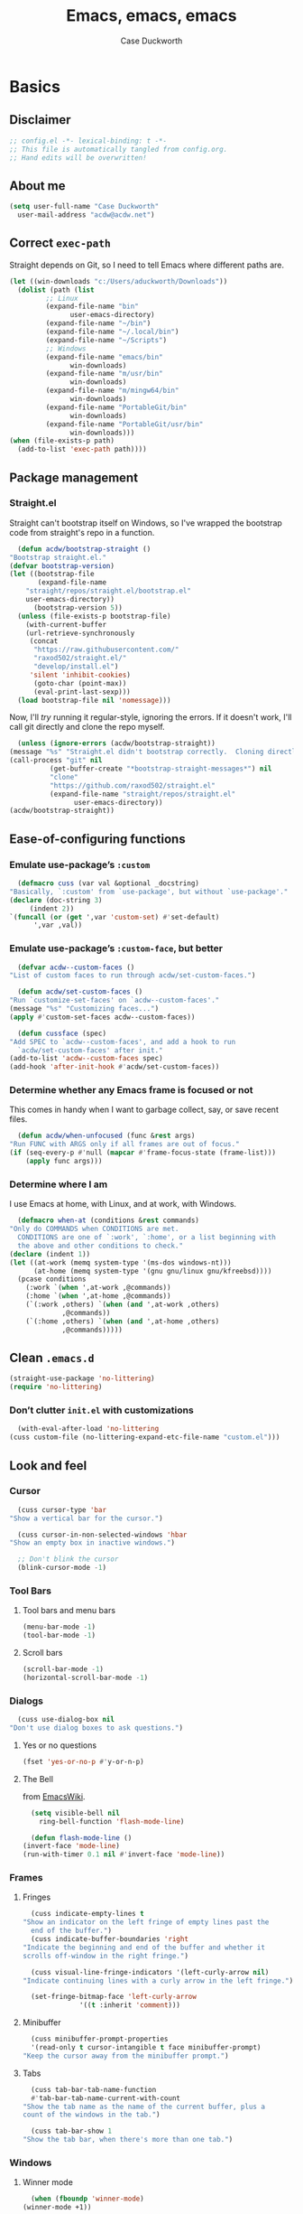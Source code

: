 #+TITLE: Emacs, emacs, emacs
#+AUTHOR: Case Duckworth
#+PROPERTY: header-args :tangle config.el :tangle-mode (identity #o444) :comments both :mkdirp yes
#+STARTUP: overview
#+EXPORT_FILE_NAME: README.md
#+OPTIONS: toc:nil
#+BANKRUPTCY_COUNT: 3.2
#+Time-stamp: <2021-01-13 20:19:13 acdw>

* Basics

** Disclaimer

   #+begin_src emacs-lisp :comments no
     ;; config.el -*- lexical-binding: t -*-
     ;; This file is automatically tangled from config.org.
     ;; Hand edits will be overwritten!
   #+end_src

** About me

   #+begin_src emacs-lisp
     (setq user-full-name "Case Duckworth"
	   user-mail-address "acdw@acdw.net")
   #+end_src

** Correct =exec-path=

   Straight depends on Git, so I need to tell Emacs where different paths are.

   #+begin_src emacs-lisp
     (let ((win-downloads "c:/Users/aduckworth/Downloads"))
       (dolist (path (list
		      ;; Linux
		      (expand-file-name "bin"
					user-emacs-directory)
		      (expand-file-name "~/bin")
		      (expand-file-name "~/.local/bin")
		      (expand-file-name "~/Scripts")
		      ;; Windows
		      (expand-file-name "emacs/bin"
					win-downloads)
		      (expand-file-name "m/usr/bin"
					win-downloads)
		      (expand-file-name "m/mingw64/bin"
					win-downloads)
		      (expand-file-name "PortableGit/bin"
					win-downloads)
		      (expand-file-name "PortableGit/usr/bin"
					win-downloads)))
	 (when (file-exists-p path)
	   (add-to-list 'exec-path path))))
   #+end_src

** Package management

*** Straight.el

    Straight can't bootstrap itself on Windows, so I've wrapped the
    bootstrap code from straight's repo in a function.

    #+begin_src emacs-lisp
      (defun acdw/bootstrap-straight ()
	"Bootstrap straight.el."
	(defvar bootstrap-version)
	(let ((bootstrap-file
	       (expand-file-name
		"straight/repos/straight.el/bootstrap.el"
		user-emacs-directory))
	      (bootstrap-version 5))
	  (unless (file-exists-p bootstrap-file)
	    (with-current-buffer
		(url-retrieve-synchronously
		 (concat
		  "https://raw.githubusercontent.com/"
		  "raxod502/straight.el/"
		  "develop/install.el")
		 'silent 'inhibit-cookies)
	      (goto-char (point-max))
	      (eval-print-last-sexp)))
	  (load bootstrap-file nil 'nomessage)))
    #+end_src

    Now, I'll /try/ running it regular-style, ignoring the errors.  If it
    doesn't work, I'll call git directly and clone the repo myself.

    #+begin_src emacs-lisp
      (unless (ignore-errors (acdw/bootstrap-straight))
	(message "%s" "Straight.el didn't bootstrap correctly.  Cloning directly...")
	(call-process "git" nil
		      (get-buffer-create "*bootstrap-straight-messages*") nil
		      "clone"
		      "https://github.com/raxod502/straight.el"
		      (expand-file-name "straight/repos/straight.el"
					user-emacs-directory))
	(acdw/bootstrap-straight))
    #+end_src

** Ease-of-configuring functions

*** Emulate use-package’s =:custom=

    #+begin_src emacs-lisp
      (defmacro cuss (var val &optional _docstring)
	"Basically, `:custom' from `use-package', but without `use-package'."
	(declare (doc-string 3)
		 (indent 2))
	`(funcall (or (get ',var 'custom-set) #'set-default)
		  ',var ,val))
    #+end_src

*** Emulate use-package’s =:custom-face=, but better

    #+begin_src emacs-lisp
      (defvar acdw--custom-faces ()
	"List of custom faces to run through acdw/set-custom-faces.")

      (defun acdw/set-custom-faces ()
	"Run `customize-set-faces' on `acdw--custom-faces'."
	(message "%s" "Customizing faces...")
	(apply #'custom-set-faces acdw--custom-faces))

      (defun cussface (spec)
	"Add SPEC to `acdw--custom-faces', and add a hook to run
      `acdw/set-custom-faces' after init."
	(add-to-list 'acdw--custom-faces spec)
	(add-hook 'after-init-hook #'acdw/set-custom-faces))
    #+end_src

*** Determine whether any Emacs frame is focused or not

    This comes in handy when I want to garbage collect, say, or save recent files.

    #+begin_src emacs-lisp
      (defun acdw/when-unfocused (func &rest args)
	"Run FUNC with ARGS only if all frames are out of focus."
	(if (seq-every-p #'null (mapcar #'frame-focus-state (frame-list)))
	    (apply func args)))
    #+end_src

*** Determine where I am

    I use Emacs at home, with Linux, and at work, with Windows.

    #+begin_src emacs-lisp
      (defmacro when-at (conditions &rest commands)
	"Only do COMMANDS when CONDITIONS are met.
      CONDITIONS are one of `:work', `:home', or a list beginning with
      the above and other conditions to check."
	(declare (indent 1))
	(let ((at-work (memq system-type '(ms-dos windows-nt)))
	      (at-home (memq system-type '(gnu gnu/linux gnu/kfreebsd))))
	  (pcase conditions
	    (:work `(when ',at-work ,@commands))
	    (:home `(when ',at-home ,@commands))
	    (`(:work ,others) `(when (and ',at-work ,others)
				 ,@commands))
	    (`(:home ,others) `(when (and ',at-home ,others)
				 ,@commands)))))
    #+end_src

** Clean =.emacs.d=

   #+begin_src emacs-lisp
     (straight-use-package 'no-littering)
     (require 'no-littering)
   #+end_src

*** Don’t clutter =init.el= with customizations

    #+begin_src emacs-lisp
      (with-eval-after-load 'no-littering 
	(cuss custom-file (no-littering-expand-etc-file-name "custom.el")))
    #+end_src

** Look and feel

*** Cursor

    #+begin_src emacs-lisp
      (cuss cursor-type 'bar
	"Show a vertical bar for the cursor.")

      (cuss cursor-in-non-selected-windows 'hbar
	"Show an empty box in inactive windows.")

      ;; Don't blink the cursor
      (blink-cursor-mode -1)
    #+end_src

*** Tool Bars

**** Tool bars and menu bars

     #+begin_src emacs-lisp
       (menu-bar-mode -1)
       (tool-bar-mode -1)
     #+end_src

**** Scroll bars

     #+begin_src emacs-lisp
       (scroll-bar-mode -1)
       (horizontal-scroll-bar-mode -1)
     #+end_src

*** Dialogs

    #+begin_src emacs-lisp
      (cuss use-dialog-box nil
	"Don't use dialog boxes to ask questions.")
    #+end_src

**** Yes or no questions

     #+begin_src emacs-lisp
       (fset 'yes-or-no-p #'y-or-n-p)
     #+end_src

**** The Bell

     from [[https://www.emacswiki.org/emacs/AlarmBell#h5o-3][EmacsWiki]].

     #+begin_src emacs-lisp
       (setq visible-bell nil
	     ring-bell-function 'flash-mode-line)

       (defun flash-mode-line ()
	 (invert-face 'mode-line)
	 (run-with-timer 0.1 nil #'invert-face 'mode-line))
     #+end_src

*** Frames

**** Fringes

     #+begin_src emacs-lisp
       (cuss indicate-empty-lines t
	 "Show an indicator on the left fringe of empty lines past the
       end of the buffer.")
       (cuss indicate-buffer-boundaries 'right
	 "Indicate the beginning and end of the buffer and whether it
	 scrolls off-window in the right fringe.")

       (cuss visual-line-fringe-indicators '(left-curly-arrow nil)
	 "Indicate continuing lines with a curly arrow in the left fringe.")

       (set-fringe-bitmap-face 'left-curly-arrow
			       '((t :inherit 'comment)))
     #+end_src


**** Minibuffer

     #+begin_src emacs-lisp
       (cuss minibuffer-prompt-properties
	   '(read-only t cursor-intangible t face minibuffer-prompt)
	 "Keep the cursor away from the minibuffer prompt.")
     #+end_src

**** Tabs

     #+begin_src emacs-lisp
       (cuss tab-bar-tab-name-function
	   #'tab-bar-tab-name-current-with-count
	 "Show the tab name as the name of the current buffer, plus a
	 count of the windows in the tab.")

       (cuss tab-bar-show 1
	 "Show the tab bar, when there's more than one tab.")
     #+end_src

*** Windows

**** Winner mode

     #+begin_src emacs-lisp
       (when (fboundp 'winner-mode)
	 (winner-mode +1))
     #+end_src

**** Switch windows

     #+begin_src emacs-lisp
       (global-set-key (kbd "M-o") #'other-window)
     #+end_src

**** Pop-up windows

     #+begin_src emacs-lisp
       (straight-use-package 'popwin)
       (popwin-mode +1)
     #+end_src

*** Buffers

**** Uniquify buffers

     #+begin_src emacs-lisp
       (require 'uniquify)
       (cuss uniquify-buffer-name-style 'forward
	 "Uniquify buffers' names by going up the path trees until they
       become unique.")
     #+end_src

**** Startup buffers

     #+begin_src emacs-lisp
       (cuss inhibit-startup-screen t
	 "Don't show Emacs' startup buffer.")

       (cuss initial-buffer-choice t
	 "Start with *scratch*.")

       (cuss initial-scratch-message ""
	 "Empty *scratch* buffer.")
     #+end_src

**** COMMENT Focus and move buffers directionally

     Commented for now because I really need to figure out the keybindings I want to use for this.  The real issue is the collisions between Org-mode, Windows, and Emacs’ normal bindings.

     #+begin_src emacs-lisp
       ;; change focus
       ;; for more on `ignore-error-wrapper', see
       ;; https://www.emacswiki.org/emacs/WindMove#h5o-3
       (defun ignore-error-wrapper (fn)
	 "Funtion return new function that ignore errors.
	  The function wraps a function with `ignore-errors' macro."
	 (lexical-let ((fn fn))
		      (lambda ()
			(interactive)
			(ignore-errors
			  (funcall fn)))))

       (global-set-key [S-left] (ignore-error-wrapper 'windmove-left))
       (global-set-key [S-right] (ignore-error-wrapper 'windmove-right))
       (global-set-key [S-up] (ignore-error-wrapper 'windmove-up))
       (global-set-key [S-down] (ignore-error-wrapper 'windmove-down))

       ;; shift buffers
       (straight-use-package 'buffer-move)

       (global-set-key (kbd "<C-S-up>")     'buf-move-up)
       (global-set-key (kbd "<C-S-down>")   'buf-move-down)
       (global-set-key (kbd "<C-S-left>")   'buf-move-left)
       (global-set-key (kbd "<C-S-right>")  'buf-move-right)
     #+end_src

**** Kill the current buffer 

     #+begin_src emacs-lisp
       (defun acdw/kill-a-buffer (&optional prefix)
	 "Kill a buffer based on the following rules:

       C-x k     ⇒ Kill current buffer & window
       C-u C-x k ⇒ Kill OTHER window and its buffer
       C-u C-u C-x C-k ⇒ Kill all other buffers and windows

       Prompt only if there are unsaved changes."
	 (interactive "P")
	 (pcase (or (car prefix) 0)
	   ;; C-x k     ⇒ Kill current buffer & window
	   (0  (kill-current-buffer)
	       (unless (one-window-p) (delete-window)))
	   ;; C-u C-x k ⇒ Kill OTHER window and its buffer
	   (4  (other-window 1)
	       (kill-current-buffer)
	       (unless (one-window-p) (delete-window)))
	   ;; C-u C-u C-x C-k ⇒ Kill all other buffers and windows
	   (16   (mapc 'kill-buffer (delq (current-buffer) (buffer-list)))
		 (delete-other-windows))))

       (define-key ctl-x-map "k" #'acdw/kill-a-buffer)
     #+end_src

***** Remap =C-x M-k= to bring up the buffer-killing menu

      #+begin_src emacs-lisp
	(define-key ctl-x-map (kbd "M-k") #'kill-buffer)
      #+end_src

**** Immortal =*scratch*= buffer

     #+begin_src emacs-lisp
       (defun immortal-scratch ()
	 (if (eq (current-buffer) (get-buffer "*scratch*"))
	     (progn (bury-buffer)
		    nil)
	   t))

       (add-hook 'kill-buffer-query-functions 'immortal-scratch)
     #+end_src

*** Modeline

**** Smart mode line

     #+begin_src emacs-lisp
       (straight-use-package 'smart-mode-line)

       (cuss sml/no-confirm-load-theme t
	 "Pass the NO-CONFIRM flag to `load-theme'.")

       (sml/setup)
     #+end_src

**** Rich minority

     Since this /comes/ with smart mode line, I’m just going to use it,
     instead of =diminish= or another package.  I do have to write this
     helper function, though, to add things to the whitelist.

     #+begin_src emacs-lisp
       (defun rm/whitelist-add (regexp)
	 "Add a REGEXP to the whitelist for `rich-minority'."
	 (if (listp 'rm--whitelist-regexps)
	     (add-to-list 'rm--whitelist-regexps regexp)
	   (setq rm--whitelist-regexps `(,regexp)))
	 (setq rm-whitelist
	       (mapconcat 'identity rm--whitelist-regexps "\\|")))

       (straight-use-package 'rich-minority)

       (rm/whitelist-add "^$")
     #+end_src

*** Theme

**** Modus Themes

     #+begin_src emacs-lisp
       (straight-use-package 'modus-themes)

       (cuss modus-themes-slanted-constructs t
	 "Use more slanted constructs.")
       (cuss modus-themes-bold-constructs t
	 "Use more bold constructs.")

       (cuss modus-themes-region 'bg-only
	 "Only highlight the background of the selected region.")

       (cuss modus-themes-org-blocks 'grayscale
	 "Show org-blocks with a grayscale background.")
       (cuss modus-themes-headings
	   '((1 . line)
	     (t . t))
	 "Highlight top headings with `line' style, and others by default.")

       (cuss modus-themes-scale-headings t
	 "Scale headings by the ratios below.")
       (cuss modus-themes-scale-1 1.1)
       (cuss modus-themes-scale-2 1.15)
       (cuss modus-themes-scale-3 1.21)
       (cuss modus-themes-scale-4 1.27)
       (cuss modus-themes-scale-5 1.33)

       (load-theme 'modus-operandi t)
     #+end_src

**** Change themes based on time of day

     #+begin_src emacs-lisp
       (cuss calendar-latitude 30.4515)
       (cuss calendar-longitude -91.1871)

       (defun acdw/run-with-sun (sunrise-command sunset-command)
	 "Run commands at sunrise and sunset."
	 (let* ((times-regex (rx (* nonl)
				 (: (any ?s ?S) "unrise") " "
				 (group (repeat 1 2 digit) ":"
					(repeat 1 2 digit)
					(: (any ?a ?A ?p ?P) (any ?m ?M)))
				 (* nonl)
				 (: (any ?s ?S) "unset") " "
				 (group (repeat 1 2 digit) ":"
					(repeat 1 2 digit)
					(: (any ?a ?A ?p ?P) (any ?m ?M)))
				 (* nonl)))
		(ss (sunrise-sunset))
		(_m (string-match times-regex ss))
		(sunrise-time (match-string 1 ss))
		(sunset-time (match-string 2 ss)))
	   (run-at-time sunrise-time (* 60 60 24) sunrise-command)
	   (run-at-time sunset-time (* 60 60 24) sunset-command)))

       (acdw/run-with-sun #'modus-themes-load-operandi #'modus-themes-load-vivendi)
     #+end_src

*** Fonts

**** Define fonts

     #+begin_src emacs-lisp
       (defun set-face-from-alternatives (face frame &rest fontspecs)
	 "Set FACE on FRAME from first available spec from FONTSPECS.
       FACE and FRAME work the same as with `set-face-attribute.'"
	 (catch :return
	   (dolist (spec fontspecs)
	     (when-let ((found (find-font (apply #'font-spec spec))))
	       (set-face-attribute face frame :font found)
	       (throw :return found)))))

       (defun acdw/setup-fonts ()
	 "Setup fonts.  This has to happen after the frame is setup for
       the first time, so it should be added to `window-setup-hook'.  It
       removes itself from that hook."
	 (interactive)
	 (when (display-graphic-p)
	   (dolist (face '(default fixed-pitch))
	     ;; fixed-pitch /is/ the default
	     (set-face-from-alternatives face nil
					 '(:family "Input Mono"
						   :slant normal
						   :weight normal
						   :height 110)
					 '(:family "Go Mono"
						   :slant normal
						   :weight normal
						   :height 100)
					 '(:family "Consolas"
						   :slant normal
						   :weight normal
						   :height 100)))
	   ;; variable-pitch is different
	   (set-face-from-alternatives 'variable-pitch nil
				       '(:family "Input Sans"
						 :slant normal
						 :weight normal)
				       '(:family "Georgia"
						 :slant normal
						 :weight normal)))

	 ;; remove myself from the hook
	 (remove-function after-focus-change-function #'acdw/setup-fonts))

       (add-function :before after-focus-change-function #'acdw/setup-fonts)
     #+end_src

**** Custom faces

     #+begin_src emacs-lisp
       (cussface '(font-lock-comment-face
		   ((t (:inherit (custom-comment italic variable-pitch))))))
     #+end_src

**** Line spacing

     #+begin_src emacs-lisp
       (cuss line-spacing 0.1
	 "Add 10% extra space below each line.")
     #+end_src

**** Underlines

     #+begin_src emacs-lisp
       (cuss x-underline-at-descent-line t
	 "Draw the underline at the same place as the descent line.")
     #+end_src

**** Unicode Fonts

     #+begin_src emacs-lisp
       (straight-use-package 'unicode-fonts)
       (require 'unicode-fonts)
       (unicode-fonts-setup)
     #+end_src

** Interactivity

*** Completing read

**** Shadow file names in =completing-read=.

     #+begin_src emacs-lisp
       (cuss file-name-shadow-properties '(invisible t))

       (file-name-shadow-mode +1)
     #+end_src

**** Ignore case in =completing-read=

     #+begin_src emacs-lisp
       (cuss completion-ignore-case t)
       (cuss read-buffer-completion-ignore-case t)
       (cuss read-file-name-completion-ignore-case t)
     #+end_src

**** Minibuffer recursivity

     #+begin_src emacs-lisp
       (cuss enable-recursive-minibuffers t)
       (minibuffer-depth-indicate-mode +1)
     #+end_src

**** Selectrum

     #+begin_src emacs-lisp
       (straight-use-package 'selectrum)
       (require 'selectrum)
       (selectrum-mode +1)
     #+end_src

**** Prescient

     #+begin_src emacs-lisp
       (straight-use-package 'prescient)
       (require 'prescient)
       (prescient-persist-mode +1)

       (straight-use-package 'selectrum-prescient)
       (require 'selectrum-prescient)
       (selectrum-prescient-mode +1)
     #+end_src

**** Consult

     #+begin_src emacs-lisp
       (straight-use-package '(consult
			       :host github
			       :repo "minad/consult"
			       :files (:defaults "consult-pkg.el")))
       (require 'consult)

       (with-eval-after-load 'consult  
	 (define-key ctl-x-map "b" #'consult-buffer)
	 (define-key ctl-x-map (kbd "C-r") #'consult-buffer)
	 (define-key ctl-x-map "4b" #'consult-buffer-other-window)
	 (define-key ctl-x-map "5b" #'consult-buffer-other-frame)

	 (define-key goto-map "o" #'consult-outline)
	 (define-key goto-map "g" #'consult-line)
	 (define-key goto-map (kbd "M-g") #'consult-line)
	 (define-key goto-map "l" #'consult-line)
	 (define-key goto-map "m" #'consult-mark)
	 (define-key goto-map "i" #'consult-imenu)
	 (define-key goto-map "e" #'consult-error)

	 (global-set-key (kbd "M-y") #'consult-yank-pop)

	 (define-key help-map "a" #'consult-apropos)

	 (fset 'multi-occur #'consult-multi-occur))
     #+end_src

**** Marginalia

     #+begin_src emacs-lisp
       (straight-use-package '(marginalia
			       :host github
			       :repo "minad/marginalia"
			       :branch "main"))

       (cuss marginalia-annotators
	   '(marginalia-annotators-heavy
	     marginalia-annotators-light))

       (marginalia-mode +1)
     #+end_src

**** COMMENT Ido

     [[https://wandersoncferreira.github.io/blog/ido/][Let’s try this out]].

     #+begin_src emacs-lisp
       (defun ido-choose-from-recentf ()
	 "Use ido to select recently visited files."
	 (interactive)
	 (find-file (ido-completing-read "Open file: " recentf-list nil t)))

       (defun bk/go-straight-home ()
	 (interactive)
	 (cond
	  ((looking-back "~/") (insert "projects/"))
	  ((looking-back "/") (insert "~/"))
	  (:else (call-interactively 'self-insert-command))))

       (defun ido-disable-line-truncation ()
	 (set (make-local-variable 'truncate-lines) nil))

       (defun ido-define-keys ()
	 (define-key ido-completion-map (kbd "C-n") 'ido-next-match)
	 (define-key ido-completion-map (kbd "C-p") 'ido-prev-match))

       (setq ido-enable-flex-matching t
	     ido-use-filename-at-point nil
	     ido-create-new-buffer 'always
	     confirm-nonexistent-file-or-buffer nil
	     completion-ignored-extensions (cons "*.aux" completion-ignored-extensions)
	     max-mini-window-height 0.5
	     ido-enable-tramp-completion t
	     ido-auto-merge-work-directories-length -1
	     ido-confirm-unique-completion t
	     ido-default-file-method 'selected-window
	     ido-case-fold t
	     ido-show-dot-for-dired t
	     ido-everywhere t
	     ido-ignore-buffers (list (rx (or (and bos  " ")
					      (and bos
						   (or "*Completions*"
						       "*Compile-Log*"
						       "*Ido Completions*"
						       "*Shell Command Output*"
						       "*vc-diff*")
						   eos))))
	     ido-decorations (quote ("\n-> " "" "\n " "\n ..." "[" "]" "
	     [No match]" " [Matched]" " [Not readable]" " [Too big]" "
	     [Confirm]")))

       (with-eval-after-load 'ido
	 (define-key ido-common-completion-map (kbd "M-SPC") 'just-one-space)
	 (define-key ido-common-completion-map (kbd "SPC") 'self-insert-command)
	 (define-key ido-file-completion-map (kbd "~") 'bk/go-straight-home)

	 (add-hook 'ido-setup-hook 'ido-define-keys)

	 (add-hook 'ido-minibuffer-setup-hook 'ido-disable-line-truncation)

	 (set-default 'imenu-auto-rescan t)

	 (add-to-list 'ido-ignore-directories "target")
	 (add-to-list 'ido-ignore-directories "node_modules")
	 )

       (defun setup-ido-mode ()
	 (require 'ido)
	 (ido-mode +1)
	 (ido-everywhere +1))

       (add-hook 'after-init-hook #'setup-ido-mode)
     #+end_src

*** Completion

    #+begin_src emacs-lisp
      (global-set-key (kbd "M-/") #'hippie-expand)
    #+end_src

*** Garbage collection

    #+begin_src emacs-lisp
      (straight-use-package 'gcmh)
      (gcmh-mode +1)

      (defun dotfiles--gc-on-last-frame-out-of-focus ()
	"GC if all frames are inactive."
	(if (seq-every-p #'null (mapcar #'frame-focus-state (frame-list)))
	    (garbage-collect)))

      (add-function :after after-focus-change-function
		    #'dotfiles--gc-on-last-frame-out-of-focus)
    #+end_src

** Keyboard

*** =ESC= cancels all

    #+begin_src emacs-lisp
      (global-set-key (kbd "<escape>") #'keyboard-escape-quit)
    #+end_src

*** Personal prefix key: =C-z=

    #+begin_src emacs-lisp
      (defvar acdw/map
	(let ((map (make-sparse-keymap))
	      (c-z (global-key-binding "\C-z")))
	  (global-unset-key "\C-z")
	  (define-key global-map "\C-z" map)
	  (define-key map "\C-z" c-z)
	  map))

      (run-hooks 'acdw/map-defined-hook)
    #+end_src

*** Show keybindings

    #+begin_src emacs-lisp
      (straight-use-package 'which-key)
      (which-key-mode +1)
    #+end_src

** Mouse

*** Preserve screen position when scrolling with the mouse wheel

    from [[https://www.reddit.com/r/emacs/comments/km9by4/weekly_tipstricketc_thread/ghg2c9d/][u/TheFrenchPoulp]].

    #+begin_src emacs-lisp
      (advice-add 'mwheel-scroll :around #'me/mwheel-scroll)

      (defun me/mwheel-scroll (original &rest arguments)
	"Like `mwheel-scroll' but preserve screen position.
      See `scroll-preserve-screen-position'."
	(let ((scroll-preserve-screen-position :always))
	  (apply original arguments)))
    #+end_src

*** Scroll much faster

from [[https://github.com/mpereira/.emacs.d#make-cursor-movement-an-order-of-magnitude-faster][mpereira]], from somewhere else.

#+begin_src emacs-lisp
  (cuss auto-window-vscroll nil
    "Don't auto-adjust `window-vscroll' to view long lines.")

  (cuss fast-but-imprecise-scrolling t
    "Scroll fast, but possibly with inaccurate text rendering.")

  (cuss jit-lock-defer-time 0
    "Only defer font-locking when input is pending.")
#+end_src

** Persistence

*** Minibuffer history

    #+begin_src emacs-lisp
      (require 'savehist)

      (cuss savehist-additional-variables
	  '(kill-ring
	    search-ring
	    regexp-search-ring)
	"Other variables to save alongside the minibuffer history.")

      (cuss history-length t
	"Don't truncate history.")

      (cuss history-delete-duplicates t
	"Delete history duplicates.")

      (savehist-mode +1)
    #+end_src

*** File places

    #+begin_src emacs-lisp
      (require 'saveplace) ; this isn't required, but ... I like having it here

      (cuss save-place-forget-unreadable-files t
	"Don't check if files are readable or not.")

      (save-place-mode +1)
    #+end_src

*** Recent files

    #+begin_src emacs-lisp
      (require 'recentf)

      (cuss recentf-max-menu-items 100
	"The maximum number of items in the recentf menu.")
      (cuss recentf-max-saved-items nil
	"Don't limit the number of recent files.")

      (with-eval-after-load 'no-littering
	(add-to-list 'recentf-exclude no-littering-var-directory)
	(add-to-list 'recentf-exclude no-littering-etc-directory))

      (recentf-mode +1)

      ;; save recentf list when focusing away
      (defun acdw/maybe-save-recentf ()
	"Save `recentf-file' when out of focus, but only if we haven't
      in five minutes."
	(defvar recentf-last-save (time-convert nil 'integer)
	  "How long it's been since we last saved the recentf list.")

	(when (> (time-convert (time-since recentf-last-save) 'integer)
		 (* 60 5))
	  (setq recentf-last-save (time-convert nil 'integer))
	  (acdw/when-unfocused #'recentf-save-list)))

      (add-function :after after-focus-change-function
		    #'acdw/maybe-save-recentf)
    #+end_src

** Undo

   #+begin_src emacs-lisp
     (straight-use-package 'undo-fu)
     (require 'undo-fu)

     (global-set-key (kbd "C-/") #'undo-fu-only-undo)
     (global-set-key (kbd "C-?") #'undo-fu-only-redo)

     (straight-use-package 'undo-fu-session)
     (require 'undo-fu-session)

     (cuss undo-fu-session-incompatible-files
	 '("/COMMIT_EDITMSG\\'"
	   "/git-rebase-todo\\'")
       "A list of files that are incompatible with the concept of undo sessions.")

     (with-eval-after-load 'no-littering
       (let ((dir (no-littering-expand-var-file-name "undos")))
	 (make-directory dir 'parents)
	 (cuss undo-fu-session-directory dir)))

     (global-undo-fu-session-mode +1)
   #+end_src

** Files

*** Encoding

**** UTF-8

     from [[https://www.masteringemacs.org/article/working-coding-systems-unicode-emacs][Mastering Emacs]].

     #+begin_src emacs-lisp
       (prefer-coding-system 'utf-8)
       (set-default-coding-systems 'utf-8)
       (set-terminal-coding-system 'utf-8)
       (set-keyboard-coding-system 'utf-8)
       ;; backwards compatibility:
       ;; `default-buffer-file-coding-system' is deprecated in 23.2.
       (setq default-buffer-file-coding-system 'utf-8)

       ;; Treat clipboard as UTF-8 string first; compound text next, etc.
       (setq x-select-request-type '(UTF8_STRING COMPOUND_TEXT TEXT STRING))
     #+end_src

**** Convert all files to UNIX-style line endings

     from [[https://www.emacswiki.org/emacs/EndOfLineTips][Emacs Wiki]].

     #+begin_src emacs-lisp
       (defun ewiki/no-junk-please-were-unixish ()
	 "Convert line endings to UNIX, dammit."
	 (let ((coding-str (symbol-name buffer-file-coding-system)))
	   (when (string-match "-\\(?:dos\\|mac\\)$" coding-str)
	     (set-buffer-file-coding-system 'unix))))
     #+end_src

     I add it to the ~find-file-hook~ /and/ ~before-save-hook~ because I
     don't want to ever work with anything other than UNIX line endings
     ever again.  I just don't care.  Even Microsoft Notepad can handle
     UNIX line endings, so I don't want to hear it.

     #+begin_src emacs-lisp
       (add-hook 'find-file-hook #'ewiki/no-junk-please-were-unixish)
       (add-hook 'before-save-hook #'ewiki/no-junk-please-were-unixish)
     #+end_src

*** Backups

    #+begin_src emacs-lisp
      (cuss backup-by-copying 1)
      (cuss delete-old-versions -1)
      (cuss version-control t)
      (cuss vc-make-backup-files t)

      (with-eval-after-load 'no-littering
	(let ((dir (no-littering-expand-var-file-name "backup")))
	  (make-directory dir 'parents)
	  (cuss backup-directory-alist
	      `((".*" . ,dir)))))
    #+end_src

*** Auto-saves

    #+begin_src emacs-lisp
      ;; turn off auto-save-mode until we can set up the right directory for them
      (auto-save-mode -1)

      (with-eval-after-load 'no-littering
	(let ((dir (no-littering-expand-var-file-name "autosaves")))
	  (make-directory dir 'parents)
	  (cuss auto-save-file-name-transforms
	      `((".*" ,dir t))))

	(auto-save-mode +1))
    #+end_src

*** Super-save

    Because I like /overkill/, or at least … over-/saving/.

    #+begin_src emacs-lisp
      (straight-use-package 'super-save)

      (cuss super-save-remote-files nil
	"Don't super-save remote files.")

      (cuss super-save-exclude '(".gpg")
	"Ignore these files when saving.")

      (super-save-mode +1)
    #+end_src

*** Auto-revert buffers to files on disk

    #+begin_src emacs-lisp
      (global-auto-revert-mode +1)
    #+end_src

*** Add a timestamp to files

    #+begin_src emacs-lisp
      (add-hook 'before-save-hook #'time-stamp)
    #+end_src

*** Require a final new line

    #+begin_src emacs-lisp
      (cuss require-final-newline t)
    #+end_src

*** Edit files with =sudo=

    #+begin_src emacs-lisp
      (straight-use-package 'sudo-edit)

      (with-eval-after-load 'sudo-edit
	(define-key acdw/map (kbd "C-r") #'sudo-edit))
    #+end_src

**** Don’t add =/sudo:= files to =recentf=, though

     I’ve pretty much cribbed this from [[https://github.com/ncaq/recentf-remove-sudo-tramp-prefix/][recentf-remove-sudo-tramp-prefix]] – it’s a small enough package that I can just include it completely here.

     #+begin_src emacs-lisp
       (defun recentf-remove-sudo-tramp-prefix (path)
	 "Remove sudo from PATH."
	 (require 'tramp)
	 (if (tramp-tramp-file-p path)
	     (let ((tx (tramp-dissect-file-name path)))
	       (if (string-equal "sudo" (tramp-file-name-method tx))
		   (tramp-file-name-localname tx)
		 path))
	   path))

       (defun recentf-remove-sudo-tramp-prefix-from-recentf-list ()
	 (require 'recentf)
	 (setq recentf-list
	       (mapcar #'recentf-remove-sudo-tramp-prefix recentf-list)))

       (advice-add 'recentf-cleanup
		   :before #'recentf-remove-sudo-tramp-prefix-from-recentf-list)
     #+end_src

** Text editing

*** Operate visually on lines

    #+begin_src emacs-lisp
      (global-visual-line-mode +1)
    #+end_src

*** View long lines like filled lines in the beginning

    #+begin_src emacs-lisp
      (straight-use-package 'adaptive-wrap)

      (when (fboundp 'adaptive-wrap-prefix-mode)
	(defun acdw/activate-adaptive-wrap-prefix-mode ()
	  "Toggle `visual-line-mode' and `adaptive-wrap-prefix-mode' simultaneously."
	  (adaptive-wrap-prefix-mode (if visual-line-mode
					 +1
				       -1)))
	(add-hook 'visual-line-mode-hook #'acdw/activate-adaptive-wrap-prefix-mode))
    #+end_src

*** Stay snappy with long-lined files

    #+begin_src emacs-lisp
      (when (fboundp 'global-so-long-mode)
	(global-so-long-mode +1))
    #+end_src

*** Killing & Yanking

**** Replace selection when typing

     #+begin_src emacs-lisp
       (delete-selection-mode +1)
     #+end_src

**** Work better with the system clipboard

     #+begin_src emacs-lisp
       (cuss save-interprogram-paste-before-kill t
	 "Save existing clipboard text into the kill ring before
	 replacing it.")

       (cuss yank-pop-change-selection t
	 "Update the X selection when rotating the kill ring.")
     #+end_src

**** Don’t append the same thing twice to the kill-ring

     #+begin_src emacs-lisp
       (cuss kill-do-not-save-duplicates t)
     #+end_src

*** Searching & Replacing

**** COMMENT Search with CtrlF

     For right now, I’m /just/ using Anzu – I don’t like parts of =isearch= but … CtrlF doesn’t match with that sweet replace flow.

     #+begin_src emacs-lisp
       (straight-use-package 'ctrlf)
       (ctrlf-mode +1)
     #+end_src

**** Replace with Anzu

     #+begin_src emacs-lisp
       (straight-use-package 'anzu)
       (require 'anzu)

       ;; show search count in the modeline
       (global-anzu-mode +1)

       (cuss anzu-replace-to-string-separator " → "
	 "What to separate the search from the replacement.")

       (global-set-key [remap query-replace] #'anzu-query-replace)
       (global-set-key [remap query-replace-regexp] #'anzu-query-replace-regexp)

       (define-key isearch-mode-map [remap isearch-query-replace]  #'anzu-isearch-query-replace)
       (define-key isearch-mode-map [remap isearch-query-replace-regexp] #'anzu-isearch-query-replace-regexp)


     #+end_src

*** Overwrite mode

    #+begin_src emacs-lisp
      (defun acdw/overwrite-mode-change-cursor ()
	(setq cursor-type (if overwrite-mode t 'bar)))

      (add-hook 'overwrite-mode-hook #'acdw/overwrite-mode-change-cursor)

      (rm/whitelist-add "Ovwrt")
    #+end_src

*** The Mark

    #+begin_src emacs-lisp
      (cuss set-mark-repeat-command-pop t
	"Repeat `set-mark-command' with a prefix argument, without
	repeatedly entering the prefix argument.")
    #+end_src

*** Whitespace

    #+begin_src emacs-lisp
      (cuss whitespace-style
	  '(empty ;; remove blank lines at the beginning and end of buffers
	    indentation ;; clean up indentation
	    space-before-tab ;; fix mixed spaces and tabs
	    space-after-tab))

      (defun acdw/whitespace-cleanup-maybe ()
	"Only cleanup whitespace when out-of-focus."
	(acdw/when-unfocused #'whitespace-cleanup))

      (add-hook 'before-save-hook #'acdw/whitespace-cleanup-maybe)
    #+end_src

*** Expand region

    #+begin_src emacs-lisp
      (straight-use-package 'expand-region)

      (global-set-key (kbd "C-=") #'er/expand-region)
    #+end_src

* Programming

** Prettify symbols

   #+begin_src emacs-lisp
     (cuss prettify-symbols-unprettify-at-point 'right-edge
       "Unprettify a symbol when inside it or next to it.")

     (add-hook 'prog-mode-hook #'prettify-symbols-mode)
   #+end_src

** Parentheses

*** Smart parentheses

    #+begin_src emacs-lisp
      (straight-use-package 'smartparens)
      (require 'smartparens-config)

      ;; replace show-paren

      (cuss sp-show-pair-delay 0
	"Don't delay before showing the pairs.")
      (cuss sp-show-pair-from-inside t
	"Highlight the enclosing pair when immediately inside.")

      (add-hook 'prog-mode-hook #'show-smartparens-mode +1)

      ;; enable strict smartparens in prog mode
      (add-hook 'prog-mode-hook #'smartparens-strict-mode)
    #+end_src

** Indent aggressively

   #+begin_src emacs-lisp
     (straight-use-package 'aggressive-indent)

     (global-aggressive-indent-mode +1)
   #+end_src

** Completion

   #+begin_src emacs-lisp
     (straight-use-package 'company)

     (add-hook 'prog-mode-hook #'company-mode)

     (cuss company-idle-delay 0.1
       "Show company sooner.")
     (cuss company-minimum-prefix-length 3
       "Don't try to complete short words.")

     (with-eval-after-load 'company
       (define-key company-active-map (kbd "C-n")
	 (lambda () (interactive) (company-complete-common-or-cycle +1)))
       (define-key company-active-map (kbd "C-p")
	 (lambda () (interactive) (company-complete-common-or-cycle -1))))
   #+end_src

*** Give it a frame and better help

    #+begin_src emacs-lisp
      (straight-use-package 'company-posframe)

      (with-eval-after-load 'company
	(company-posframe-mode +1))
    #+end_src

*** Prescient integration

    #+begin_src emacs-lisp
      (straight-use-package 'company-prescient)

      (add-hook 'company-mode-hook #'company-prescient-mode)
    #+end_src

** Language-specific packages

*** Emacs lisp

    #+begin_src emacs-lisp
      (cuss eval-expression-print-length nil
	"Don't truncate printed expressions by length.")
      (cuss eval-expression-print-level nil
	"Don't truncate printed expressions by level.")
    #+end_src

**** Eros (Evaluation Result OverlayS)

     #+begin_src emacs-lisp
       (straight-use-package 'eros)

       (cuss eros-eval-result-prefix ";; => "
	 "Prefix displayed before eros overlays.")

       (eros-mode +1)
     #+end_src

**** Indent Elisp like Common Lisp

#+begin_src emacs-lisp
  (require 'cl-lib)
  (setq lisp-indent-function 'common-lisp-indent-function)
  (put 'cl-flet 'common-lisp-indent-function
       (get 'flet 'common-lisp-indent-function))
  (put 'cl-labels 'common-lisp-indent-function
       (get 'labels 'common-lisp-indent-function))
  (put 'if 'common-lisp-indent-function 2)
  (put 'dotimes-protect 'common-lisp-indent-function
       (get 'when 'common-lisp-indent-function))
#+end_src

*** Janet

    #+begin_src emacs-lisp
      (straight-use-package 'janet-mode)
      (require 'janet-mode)

      (straight-use-package '(inf-janet
			      :host github
			      :repo "velkyel/inf-janet"))

      (add-hook 'janet-mode-hook #'inf-janet-minor-mode)
    #+end_src

*** INI

    #+begin_src emacs-lisp
      (straight-use-package 'ini-mode)

      (add-to-list 'auto-mode-alist
		   '("\\.ini\\'" . ini-mode))
    #+end_src

*** PHP

    see also [[https://sasanidas.gitlab.io/f-site/php-development/][this post by Fermin M]], it looks really useful.

    #+begin_src emacs-lisp
      (straight-use-package 'php-mode)
    #+end_src

* Writing

** Visual fill column

*** Fix scrolling in margins

    This has to be done /before/ loading the package.  It's included in =visual-fill-column=, too, but for some reason isn't loaded there.

    #+begin_src emacs-lisp
      (dolist (margin '(right-margin left-margin))
	(dolist (button '(mouse-1 mouse-2 mouse-3))
	  (global-set-key (vector margin button)
			  (global-key-binding (vector button)))))

      (mouse-wheel-mode +1)

      (when (bound-and-true-p mouse-wheel-mode)
	(dolist (margin '(right-margin left-margin))
	  (dolist (event '(mouse-wheel-down-event
			   mouse-wheel-up-event
			   wheel-down
			   wheel-up
			   mouse-4
			   mouse-5))
	    (global-set-key (vector margin event) #'mwheel-scroll))))
    #+end_src

*** Load the package

    #+begin_src emacs-lisp
      (straight-use-package 'visual-fill-column)

      (cuss visual-fill-column-center-text nil
	"Whether to center the text in the frame.")

      (cuss fill-column 84
	"Width of fill-column, and thus, visual-fill-column.")

      (advice-add 'text-scale-adjust
		  :after #'visual-fill-column-adjust)

      (global-visual-fill-column-mode +1)
    #+end_src

** Typographical niceties

*** Variable pitch in text-modes

    #+begin_src emacs-lisp
      (add-hook 'text-mode-hook #'variable-pitch-mode)
    #+end_src

*** Typo mode

    #+begin_src emacs-lisp
      (straight-use-package 'typo)

      (add-hook 'text-mode-hook #'typo-mode)

      ;; Disable `typo-mode' when inside an Org source block
      (with-eval-after-load 'typo
	(add-to-list 'typo-disable-electricity-functions
		     #'org-in-src-block-p))
    #+end_src

*** Show =^L= as a horizontal line

    #+begin_src emacs-lisp
      (straight-use-package 'form-feed)
      (global-form-feed-mode +1)
    #+end_src

** Word count

   #+begin_src emacs-lisp
     (straight-use-package 'wc-mode)

     (add-hook 'text-mode-hook #'wc-mode)

     (rm/whitelist-add "WC")
   #+end_src

* Applications

** Web browsing

   #+begin_src emacs-lisp
     (cuss browse-url-browser-function 'browse-url-firefox)
     (cuss browse-url-new-window-flag t
       "Always open a new browser window.")

     ;;(cuss browse-url-generic-program "firefox")
     (cuss browse-url-firefox-new-window-is-tab t
       "Or a new tab, in Firefox.")

     ;; we need to add Firefox to `exec-path' on Windows
     (when-at :work
       (add-to-list 'exec-path "c:/Program Files/Mozilla Firefox"))
   #+end_src

** Dired

*** Basic customization

    #+begin_src emacs-lisp
      (defun acdw/setup-dired-mode ()
	(hl-line-mode)
	(dired-hide-details-mode))

      ;; highlight the current line in dired.
      (add-hook 'dired-mode-hook #'acdw/setup-dired-mode)

      (cuss dired-recursive-copies 'always
	"Always recursively copy.")

      (cuss dired-recursive-deletes 'always
	"Always recursively delete.")

      (cuss delete-by-moving-to-trash t)

      (cuss dired-listing-switches "-alh"
	"Show (A)lmost all items, 
      (l)isted out, with (h)uman-readable sizes.")
    #+end_src

*** Expand subtrees

    
    #+begin_src emacs-lisp
      (straight-use-package 'dired-subtree)

      (with-eval-after-load 'dired
	(define-key dired-mode-map "i" #'dired-subtree-toggle))
    #+end_src

*** Collapse singleton directories

    #+begin_src emacs-lisp
      (straight-use-package 'dired-collapse)

      (add-hook 'dired-mode-hook #'dired-collapse-mode)
    #+end_src

*** Kill dired buffers

    from [[https://github.com/munen/emacs.d/][munen]].

    #+begin_src emacs-lisp
      (defun kill-dired-buffers ()
	"Kill all open dired buffers."
	(interactive)
	(mapc (lambda (buffer)
		(when (eq 'dired-mode (buffer-local-value 'major-mode buffer))
		  (kill-buffer buffer)))
	      (buffer-list)))
    #+end_src

** Org mode

   I’ve put org mode under Applications, as opposed to Writing, because it’s  more generally-applicable than that.

*** Basics

    #+begin_src emacs-lisp
      (straight-use-package 'org)

      (with-eval-after-load 'org
	(require 'org-tempo)
	(require 'ox-md)
	(define-key org-mode-map (kbd "M-n") #'outline-next-visible-heading)
	(define-key org-mode-map (kbd "M-p") #'outline-previous-visible-heading))

      (cuss org-hide-emphasis-markers t)
      (cuss org-fontify-done-headline t)
      (cuss org-fontify-whole-heading-line t)
      (cuss org-fontify-quote-and-verse-blocks t)
      (cuss org-pretty-entities t)
      (cuss org-src-tab-acts-natively t)
      (cuss org-src-fontify-natively t)
      (cuss org-src-window-setup 'current-window)
      (cuss org-confirm-babel-evaluate nil)
      (cuss org-directory "~/Org")
      (cuss org-ellipsis "…")
      (cuss org-catch-invisible-edits 'show)
      (cuss org-special-ctrl-a/e t)
      (cuss org-special-ctrl-k t)

      (cuss org-export-headline-levels 8
	"Maximum level of headlines to export /as/ a headline.")
    #+end_src

**** Tags

     #+begin_src emacs-lisp
       (cuss org-tags-column 0
	 "Show tags directly after the headline.
       This is the best-looking option with variable-pitch fonts.")

       (cussface
	'(org-tag
	  ((t
	    (:height 0.8 :weight normal :slant italic :foreground "grey40" :inherit
		     (variable-pitch))))))
     #+end_src

***** Align all tags in the buffer on changes

from [[https://github.com/mpereira/.emacs.d#align-all-tags-in-the-buffer-on-tag-changes][mpereira]].

#+begin_src emacs-lisp
  (defun acdw/org-align-all-tags ()
    "Align all org tags in the buffer."
    (interactive)
    (when (eq major-mode 'org-mode)
      (org-align-tags t)))

  (add-hook 'org-after-tags-change-hook #'acdw/org-align-all-tags)
#+end_src

**** Source blocks

     #+begin_src emacs-lisp
       (set-face-attribute 'org-block-begin-line nil
			   :height 0.85)
     #+end_src

**** Prettify

     #+begin_src emacs-lisp
       (defun acdw/org-mode-prettify ()
	 "Prettify `org-mode'."
	 (dolist (cell '(("[ ]" . ?☐) ("[X]" . ?☑) ("[-]" . ?◐)
			 ("#+BEGIN_SRC" . ?✎) ("#+begin_src" . ?✎)
			 ("#+END_SRC" . ?■) ("#+end_src" . ?■)))
	   (add-to-list 'prettify-symbols-alist cell :append))
	 (prettify-symbols-mode +1))

       (add-hook 'org-mode-hook #'acdw/org-mode-prettify)
     #+end_src

*** General

**** [[https://github.com/alphapapa/unpackaged.el#org-return-dwim][Org Return: DWIM]]

     #+begin_src emacs-lisp
   (defun unpackaged/org-element-descendant-of (type element)
     "Return non-nil if ELEMENT is a descendant of TYPE.
   TYPE should be an element type, like `item' or `paragraph'.
   ELEMENT should be a list like that returned by `org-element-context'."
     ;; MAYBE: Use `org-element-lineage'.
     (when-let* ((parent (org-element-property :parent element)))
       (or (eq type (car parent))
	   (unpackaged/org-element-descendant-of type parent))))

   ;;;###autoload
   (defun unpackaged/org-return-dwim (&optional default)
     "A helpful replacement for `org-return'.  With prefix, call `org-return'.

   On headings, move point to position after entry content.  In
   lists, insert a new item or end the list, with checkbox if
   appropriate.  In tables, insert a new row or end the table."
     ;; Inspired by John Kitchin: http://kitchingroup.cheme.cmu.edu/blog/2017/04/09/A-better-return-in-org-mode/
     (interactive "P")
     (if default
	 (org-return)
       (cond
	;; Act depending on context around point.

	;; NOTE: I prefer RET to not follow links, but by uncommenting this block, links will be
	;; followed.

	;; ((eq 'link (car (org-element-context)))
	;;  ;; Link: Open it.
	;;  (org-open-at-point-global))

	((org-at-heading-p)
	 ;; Heading: Move to position after entry content.
	 ;; NOTE: This is probably the most interesting feature of this function.
	 (let ((heading-start (org-entry-beginning-position)))
	   (goto-char (org-entry-end-position))
	   (cond ((and (org-at-heading-p)
		       (= heading-start (org-entry-beginning-position)))
		  ;; Entry ends on its heading; add newline after
		  (end-of-line)
		  (insert "\n\n"))
		 (t
		  ;; Entry ends after its heading; back up
		  (forward-line -1)
		  (end-of-line)
		  (when (org-at-heading-p)
		    ;; At the same heading
		    (forward-line)
		    (insert "\n")
		    (forward-line -1))
		  ;; FIXME: looking-back is supposed to be called with more arguments.
		  (while (not (looking-back (rx (repeat 3 (seq (optional blank) "\n"))) nil))
		    (insert "\n"))
		  (forward-line -1)))))

	((org-at-item-checkbox-p)
	 ;; Checkbox: Insert new item with checkbox.
	 (org-insert-todo-heading nil))

	((org-in-item-p)
	 ;; Plain list.  Yes, this gets a little complicated...
	 (let ((context (org-element-context)))
	   (if (or (eq 'plain-list (car context))  ; First item in list
		   (and (eq 'item (car context))
			(not (eq (org-element-property :contents-begin context)
				 (org-element-property :contents-end context))))
		   (unpackaged/org-element-descendant-of 'item context))  ; Element in list item, e.g. a link
	       ;; Non-empty item: Add new item.
	       (org-insert-item)
	     ;; Empty item: Close the list.
	     ;; TODO: Do this with org functions rather than operating on the text. Can't seem to find the right function.
	     (delete-region (line-beginning-position) (line-end-position))
	     (insert "\n"))))

	((when (fboundp 'org-inlinetask-in-task-p)
	   (org-inlinetask-in-task-p))
	 ;; Inline task: Don't insert a new heading.
	 (org-return))

	((org-at-table-p)
	 (cond ((save-excursion
		  (beginning-of-line)
		  ;; See `org-table-next-field'.
		  (cl-loop with end = (line-end-position)
			   for cell = (org-element-table-cell-parser)
			   always (equal (org-element-property :contents-begin cell)
					 (org-element-property :contents-end cell))
			   while (re-search-forward "|" end t)))
		;; Empty row: end the table.
		(delete-region (line-beginning-position) (line-end-position))
		(org-return))
	       (t
		;; Non-empty row: call `org-return'.
		(org-return))))
	(t
	 ;; All other cases: call `org-return'.
	 (org-return)))))

   (with-eval-after-load 'org
     (define-key org-mode-map (kbd "RET") #'unpackaged/org-return-dwim))
     #+end_src

**** Insert blank lines around headers

     from [[https://github.com/alphapapa/unpackaged.el#ensure-blank-lines-between-headings-and-before-contents][unpackaged.el]].

     #+begin_src emacs-lisp
       ;;;###autoload
       (defun unpackaged/org-fix-blank-lines (&optional prefix)
	 "Ensure that blank lines exist between headings and between headings and their contents.
       With prefix, operate on whole buffer. Ensures that blank lines
       exist after each headings's drawers."
	 (interactive "P")
	 (org-map-entries (lambda ()
			    (org-with-wide-buffer
			     ;; `org-map-entries' narrows the buffer, which prevents us
			     ;; from seeing newlines before the current heading, so we
			     ;; do this part widened.
			     (while (not (looking-back "\n\n" nil))
			       ;; Insert blank lines before heading.
			       (insert "\n")))
			    (let ((end (org-entry-end-position)))
			      ;; Insert blank lines before entry content
			      (forward-line)
			      (while (and (org-at-planning-p)
					  (< (point) (point-max)))
				;; Skip planning lines
				(forward-line))
			      (while (re-search-forward org-drawer-regexp end t)
				;; Skip drawers. You might think that `org-at-drawer-p'
				;; would suffice, but for some reason it doesn't work
				;; correctly when operating on hidden text.  This
				;; works, taken from `org-agenda-get-some-entry-text'.
				(re-search-forward "^[ \t]*:END:.*\n?" end t)
				(goto-char (match-end 0)))
			      (unless (or (= (point) (point-max))
					  (org-at-heading-p)
					  (looking-at-p "\n"))
				(insert "\n"))))
			  t (if prefix
				nil
			      'tree)))
     #+end_src

***** Add a before-save-hook

      #+begin_src emacs-lisp
	(defun cribbed/org-mode-fix-blank-lines ()
	  (when (eq major-mode 'org-mode)
	    (let ((current-prefix-arg 4)) ; Emulate C-u
	      (call-interactively 'unpackaged/org-fix-blank-lines))))

	(add-hook 'before-save-hook #'cribbed/org-mode-fix-blank-lines)
      #+end_src

*** Org Templates (=org-tempo=)

    #+begin_src emacs-lisp
      (with-eval-after-load 'org
	(add-to-list 'org-structure-template-alist
		     '("el" . "src emacs-lisp")))
    #+end_src

*** Org Agenda

    #+begin_src emacs-lisp
      (cuss org-agenda-files
	  (let ((list))
	    (dolist (file '(;; add more files to this list
			    "home.org"
			    "work.org")
			  list)
	      (push (expand-file-name file org-directory) list))))

      (define-key acdw/map (kbd "C-a") #'org-agenda)

      (cuss org-agenda-span 5
	"Show today + N days.")

      (cuss org-todo-keywords
	  '((sequence "RECUR(r)" "TODO(t)" "|" "DONE(d)")
	    (sequence "APPT(a)")
	    (sequence "|" "CANCELLED(c)")))

      (cuss org-agenda-skip-scheduled-if-done t)
      (cuss org-agenda-skip-deadline-if-done t)
      (cuss org-deadline-warning-days 0
	"Don't warn of an impending deadline.")

      (cuss org-log-into-drawer "LOGBOOK"
	"Log state changes into the LOGBOOK drawer, instead of after
	the headline.")
      (cuss org-log-done t
	"Save CLOSED timestamp when done.")
    #+end_src

*** Capture

**** Templates

    #+begin_src emacs-lisp
      (cuss org-default-notes-file (expand-file-name "inbox.org"
						     org-directory)
	"Put unfiled notes in ~/Org/inbox.org.")


      (cuss org-capture-templates
	  '(("w" "Work Todo") ;;; Work stuff
	    ("ws" "Small Business" entry
	     (file+headline "work.org" "Small Business")
	     "* TODO %?
      :PROPERTIES:
      :Via:
      :Note:
      :END:
      :LOGBOOK:
	- State \"TODO\"       from \"\"           %U
      :END:" :empty-lines 1)
	    ("wc" "Career Center" entry
	     (file+headline "work.org" "Career Center")
	     "* TODO %?
      :PROPERTIES:
      :Via:
      :Note:
      :END:
      :LOGBOOK:
	- State \"TODO\"       from \"\"           %U
      :END:" :empty-lines 1)
	    ("wg" "General" entry
	     (file+headline "work.org" "General")
	     "* TODO %?
      :PROPERTIES:
      :Via:
      :Note:
      :END:
      :LOGBOOK:
	- State \"TODO\"       from \"\"           %U
      :END:" :empty-lines 1)

	    ;;; Regular To-Dos
	    ("t" "Todo")
	    ("tt" "Todo" entry
	     (file+headline "home.org" "TODOs")
	     "* TODO %?
      :PROPERTIES:
      :Via:
      :Note:
      :END:
      :LOGBOOK:  
      - State \"TODO\"       from \"\"           %U
      :END:" :empty-lines 1)

	    ("td" "Todo with deadline" entry
	     (file+headline "home.org" "TODOs")
	     "* TODO %?
      DEADLINE: %^t
      :PROPERTIES:
      :Via:
      :Note:
      :END:
      :LOGBOOK:  
      - State \"TODO\"       from \"\"           %U
      :END:" :empty-lines 1)

      
	    ("g" "Gift idea" entry
	     (file+headline "home.org" "Gift ideas")
	     "* %^{Who?}
      ,* %^{What?}" :empty-lines 1)

	    ("d" "Diary entry" entry
	     (file+datetree "diary.org")
	     "* %?
      Entered on %U

      " :empty-lines 1)))
    #+end_src

**** Keybindings

     #+begin_src emacs-lisp
       (with-eval-after-load 'org-capture
	 (define-key acdw/map (kbd "C-c") #'org-capture))
     #+end_src

*** Include Org links in source code

    #+begin_src emacs-lisp
      (straight-use-package '(org-link-minor-mode
			      :host github
			      :repo "seanohalpin/org-link-minor-mode"))

      ;; enable in elisp buffers
      (add-hook 'emacs-lisp-mode-hook #'org-link-minor-mode)
    #+end_src

** Git

   #+begin_src emacs-lisp
     (straight-use-package 'magit)

     (define-key acdw/map "g" #'magit-status)
   #+end_src

*** Git file modes

    #+begin_src emacs-lisp
      (dolist (feat '(gitattributes-mode
		      gitconfig-mode
		      gitignore-mode))
	(straight-use-package feat)
	(require feat))
    #+end_src

** Beancount mode

   #+begin_src emacs-lisp
     (straight-use-package '(beancount-mode
			     :host github
			     :repo "beancount/beancount-mode"))
     (require 'beancount)

     (add-to-list 'auto-mode-alist '("\\.beancount\\'" . beancount-mode))

     (defun acdw/disable-aggressive-indent ()
       "Turn `aggressive-indent-mode' off for a buffer."
       (aggressive-indent-mode -1))

     (add-hook 'beancount-mode-hook #'outline-minor-mode)
     (add-hook 'beancount-mode-hook #'acdw/disable-aggressive-indent)

     (define-key beancount-mode-map (kbd "M-n") #'outline-next-visible-heading)
     (define-key beancount-mode-map (kbd "M-p") #'outline-previous-visible-heading)
   #+end_src

*** Company integration with company-ledger

    #+begin_src emacs-lisp
      (straight-use-package 'company-ledger)

      (with-eval-after-load 'company
	(add-to-list 'company-backends 'company-ledger))
    #+end_src

** PDF Tools

   I’m only enabling this at home for now, since it requires building stuff.

   #+begin_src emacs-lisp
     (defun acdw/disable-visual-fill-column-mode ()
       "Disable `visual-fill-column-mode'."
       (visual-fill-column-mode -1))

     (eval-when-compile
       (when-at :home
	 (straight-use-package 'pdf-tools)
	 (pdf-loader-install)

	 (add-hook 'pdf-view-mode-hook #'acdw/disable-visual-fill-column-mode)))
   #+end_src

** E-book tools

   #+begin_src emacs-lisp
     (straight-use-package 'nov)

     (add-to-list 'auto-mode-alist '("\\.epub\\'" . nov-mode))

     (cuss nov-text-width t
       "Disable text filling -- `visual-fill-column-mode' takes care
       of that.")

     (defun acdw/setup-nov-mode ()
       (visual-fill-column-mode +1)
       (setq visual-fill-column-center-text t)
       (text-scale-increase +1))

     (add-hook 'nov-mode-hook #'acdw/setup-nov-mode)
   #+end_src

** Email

   #+begin_src emacs-lisp
     (when-at (:home (executable-find "mu"))
       (add-to-list 'load-path
		    "/usr/share/emacs/site-lisp/mu4e")
       (require 'mu4e)

       (cuss mail-user-agent 'mu4e-user-agent)

       (cuss mu4e-headers-skip-duplicates t)
       (cuss mu4e-view-show-images t)
       (cuss mu4e-view-show-addresses t)
       (cuss mu4e-compose-format-flowed t)
       (cuss mu4e-change-filenames-when-moving t)
       (cuss mu4e-attachments-dir "~/Downloads")

       (cuss mu4e-maildir "~/.mail/fastmail")
       (cuss mu4e-refile-folder "/Archive")
       (cuss mu4e-sent-folder "/Sent")
       (cuss mu4e-drafts-folder "/Drafts")
       (cuss mu4e-trash-folder "/Trash")

       (fset 'my-move-to-trash "mTrash")
       (define-key mu4e-headers-mode-map (kbd "d") 'my-move-to-trash)
       (define-key mu4e-view-mode-map (kbd "d") 'my-move-to-trash)

       (cuss message-send-mail-function 'smtpmail-send-it)
       (cuss smtpmail-default-smtp-server "smtp.fastmail.com")
       (cuss smtpmail-smtp-server "smtp.fastmail.com")
       (cuss smtpmail-stream-type 'ssl)
       (cuss smtpmail-smtp-service 465)
       (cuss smtpmail-local-domain "acdw.net")
       (cuss mu4e-compose-signature
	   "Best,\nCase\n")

       (cuss mu4e-completing-read-function 'completing-read)
       (cuss message-kill-buffer-on-exit t)
       (cuss mu4e-confirm-quit nil)

       (cuss mu4e-bookmarks
	   '((:name "Unread"
		    :query
		    "flag:unread AND NOT flag:trashed AND NOT maildir:/Spam"
		    :key ?u)
	     (:name "Today"
		    :query 
		    "date:today..now and not flag:trashed and not maildir:/Spam"
		    :key ?t)
	     (:name "This week"
		    :query
		    "date:7d..now and not maildir:/Spam and not flag:trashed"
		    :hide-unread t
		    :key ?w)))

       (cuss mu4e-headers-fields
	   '((:human-date . 12)
	     (:flags . 6)
	     (:mailing-list . 10)
	     (:from-or-to . 22)
	     (:thread-subject)))

       (cuss mu4e-maildir-shortcuts
	   `(("/INBOX" . ?i)
	     (,mu4e-refile-folder . ?a)
	     (,mu4e-sent-folder . ?s)
	     (,mu4e-drafts-folder . ?d)
	     (,mu4e-trash-folder . ?t)))

       (defun acdw/setup-mu4e-headers-mode ()
	 (visual-line-mode -1))

       (add-hook 'mu4e-headers-mode #'acdw/setup-mu4e-headers-mode)

       (defun acdw/setup-mu4e-view-mode ()
	 (setq visual-fill-column-center-text t)
	 (visual-fill-column-mode +1))

       (add-hook 'mu4e-view-mode-hook #'acdw/setup-mu4e-view-mode)
       (add-hook 'mu4e-compose-mode-hook #'acdw/setup-mu4e-view-mode)

       (cuss mu4e-get-mail-command (cond ((executable-find "mbsync")
					  "mbsync -a"))
	 "The command to update mail with.")
       (cuss mu4e-update-interval 300
	 "Update automatically every 5 minutes.")
       (mu4e +1))
   #+end_src

*** Add a keybinding

    #+begin_src emacs-lisp
      (defun acdw/mu4e-or-warn ()
	"If `mu4e' is around, run it, or tell the user it isn't."
	(interactive)
	(if (featurep 'mu4e)
	    (mu4e)
	  (warn "Mu4e isn't available :/.")))

      (define-key acdw/map "m" #'acdw/mu4e-or-warn)
    #+end_src

** Smolweb

*** A common function to make a cohesive smolweb experience

    #+begin_src emacs-lisp
      (defun acdw/setup-smolweb ()
	"Configure emacs to view the smolweb."
	(setq visual-fill-column-center-text t)
	(visual-fill-column-mode +1)
	(visual-line-mode +1)
	(variable-pitch-mode -1)
	(text-scale-increase +1))
    #+end_src

*** Elpher

    #+begin_src emacs-lisp
      (straight-use-package '(elpher
			      :repo "git://thelambdalab.xyz/elpher.git"))

      (with-eval-after-load 'no-littering
	(cuss elpher-certificate-directory
	    (no-littering-expand-var-file-name "elpher-certificates/")))

      (cuss elpher-ipv4-always t)

      (cussface '(elpher-gemini-heading1
		  ((t (:inherit (modus-theme-heading-1 variable-pitch))))))
      (cussface '(elpher-gemini-heading2
		  ((t (:inherit (modus-theme-heading-2 variable-pitch))))))
      (cussface '(elpher-gemini-heading3
		  ((t (:inherit (modus-theme-heading-3 variable-pitch))))))

      (defun elpher:eww-browse-url (original url &optional new-window)
	"Handle gemini/gopher links with eww."
	(cond ((string-match-p "\\`\\(gemini\\|gopher\\)://" url)
	       (require 'elpher)
	       (elpher-go url))
	      (t (funcall original url new-window))))
      (advice-add 'eww-browse-url :around 'elpher:eww-browse-url)

      (with-eval-after-load 'elpher
	(define-key elpher-mode-map "n" #'elpher-next-link)
	(define-key elpher-mode-map "p" #'elpher-prev-link)
	(define-key elpher-mode-map "o" #'elpher-follow-current-link)
	(define-key elpher-mode-map "G" #'elpher-go-current))

      (add-hook 'elpher-mode-hook #'acdw/setup-smolweb)

      (autoload 'elpher-bookmarks "elpher")
      (define-key acdw/map "e" #'elpher-bookmarks)
    #+end_src

*** Gemini-mode

    #+begin_src emacs-lisp
      (straight-use-package '(gemini-mode
			      :repo "https://git.carcosa.net/jmcbray/gemini.el.git"))

      (add-to-list 'auto-mode-alist
		   '("\\.\\(gemini\\|gmi\\)\\'" . gemini-mode))

      (cussface '(gemini-heading-face-1
		  ((t (:inherit (elpher-gemini-heading1))))))
      (cussface '(gemini-heading-face2
		  ((t (:inherit (elpher-gemini-heading2))))))
      (cussface '(gemini-heading-face3
		  ((t (:inherit (elpher-gemini-heading3))))))

      (add-hook 'gemini-mode-hook #'acdw/setup-smolweb)
    #+end_src

*** Gemini-write

    #+begin_src emacs-lisp
      (straight-use-package '(gemini-write
			      :repo "https://alexschroeder.ch/cgit/gemini-write"))
      (require 'gemini-write)

      ;; TODO : add tokens ... somehow
    #+end_src

** RSS

*** elfeed

    #+begin_src emacs-lisp
      (straight-use-package 'elfeed)
      (require 'elfeed)
      (define-key acdw/map "w" 'elfeed)

      (cuss elfeed-use-curl (executable-find "curl"))
      (cuss elfeed-curl-extra-arguments '("--insecure")
	"Extra arguments for curl.")
      (elfeed-set-timeout (* 60 3))

      (defun acdw/setup-elfeed-show ()
	(setq visual-fill-column-center-text t)
	(visual-fill-column-mode +1))

      (add-hook 'elfeed-show-mode-hook #'acdw/setup-elfeed-show)
    #+end_src

*** elfeed-protocol

    #+begin_src emacs-lisp
      (straight-use-package 'elfeed-protocol)
      (require 'elfeed-protocol)

      (cuss elfeed-protocol-ttrss-maxsize 200)

      (cuss elfeed-feeds (list
			  (list "ttrss+https://acdw@rss.tildeverse.org"
				:use-authinfo t)))

      ;; Uncomment this line if elfeed is giving problems.
      ;; (setq elfeed-log-level 'debug)

      (elfeed-protocol-enable)

      (defun acdw/update-elfeed-protocol-feeds ()
	"Wrap various (non-working) protocol updaters.
      I could probably do this in a much more ... better way."
	(interactive)
	(elfeed-protocol-ttrss-reinit "https://rss.tildeverse.org"))

      (with-eval-after-load 'elfeed
	(define-key elfeed-search-mode-map "G" #'acdw/update-elfeed-protocol-feeds))
    #+end_src

* System integration

** Linux

*** Exec path from shell

    #+begin_src emacs-lisp
      (eval-when-compile
	(when-at :home
	  (straight-use-package 'exec-path-from-shell)
	  (defvar acdw/exec-path-from-shell-initialized nil
	    "Stores whether we've initialized or not.")
	  (unless acdw/exec-path-from-shell-initialized
	    (exec-path-from-shell-initialize)
	    (setq acdw/exec-path-from-shell-initialized (current-time)))))
    #+end_src

* Appendices
  :PROPERTIES:
  :header-args: :tangle LICENSE :comments no
  :END:

** Emacs' files

*** init.el

    #+begin_src emacs-lisp :tangle init.el
      ;; init.el -*- lexical-binding: t -*-

      (setq load-prefer-newer t)

      (let* (;; Speed up init
	     (gc-cons-threshold most-positive-fixnum)
	     (file-name-handler-alist nil)
	     ;; Config file names
	     (conf (expand-file-name "config"
				     user-emacs-directory))
	     (conf-el (concat conf ".el"))
	     (conf-org (concat conf ".org")))
	(unless (and (file-newer-than-file-p conf-el conf-org)
		     (load conf 'no-error))
	  ;; A plain require here just loads the older `org'
	  ;; in Emacs' install dir.  We need to add the newer
	  ;; one to the `load-path', hopefully that's all.
	  (add-to-list 'load-path (expand-file-name "straight/build/org"
						    user-emacs-directory))
	  (require 'org)
	  (org-babel-load-file conf-org)))
    #+end_src

*** early-init.el

    #+begin_src emacs-lisp :tangle early-init.el
      ;; early-init.el -*- no-byte-compile: t; -*-

      ;; I use `straight.el' instead of `package.el'.
      (setq package-enable-at-startup nil)

      ;; Don't resize the frame when loading fonts
      (setq frame-inhibit-implied-resize t)
      ;; Resize frame by pixels
      (setq frame-resize-pixelwise t)
    #+end_src

** Ease tangling and loading of Emacs' init

   #+begin_src emacs-lisp :tangle config.el
     (defun refresh-emacs (&optional disable-load)
       "Tangle `config.org', then byte-compile the resulting files.
     Then, load the byte-compilations unless passed with a prefix argument."
       (interactive "P")
       (let ((config (expand-file-name "config.org" user-emacs-directory)))
	 (save-mark-and-excursion
	   (with-current-buffer (find-file-noselect config)
	     (let ((prog-mode-hook nil))
	       ;; generate the readme
	       (when (file-newer-than-file-p config (expand-file-name
						     "README.md"
						     user-emacs-directory))
		 (message "%s" "Exporting README.md...")
		 (require 'ox-md)
		 (with-demoted-errors "Problem exporting README.md: %S"
		   (org-md-export-to-markdown)))
	       ;; tangle config.org
	       (when (file-newer-than-file-p config (expand-file-name
						     "config.el"
						     user-emacs-directory))
		 (message "%s" "Tangling config.org...")
		 (add-to-list 'load-path (expand-file-name "straight/build/org/"
							   user-emacs-directory))
		 (require 'org)
		 (let ((inits (org-babel-tangle)))
		   ;; byte-compile resulting files
		   (message "%s" "Byte-compiling...")
		   (dolist (f inits)
		     (when (string-match "\\.el\\'" f)
		       (byte-compile-file f (not disable-load)))))))))))
   #+end_src

** Ancillary scripts

*** emacsdc
    :PROPERTIES:
    :header-args: :mkdirp yes :tangle-mode (identity #o755)
    :END:

    Here's a wrapper script that'll start =emacs --daemon= if there isn't
    one, and then launch =emacsclient= with the arguments.  I'd recommend
    installing with either ~ln -s bin/emacsdc $HOME/.local/bin/~, or
    adding =$HOME/.local/bin= to your =$PATH=.
 
    #+begin_src sh :tangle bin/emacsdc :shebang "#!/bin/sh"
      if ! emacsclient -nc "$@" 2>/dev/null; then
	  emacs --daemon
	  emacsclient -nc "$@"
      fi
    #+end_src

*** Emacs.cmd
    :PROPERTIES:
    :header-args: :mkdirp yes
    :END:

    Here's a wrapper script that'll run Emacs on Windows, with a
    custom =$HOME=.  I have mine setup like this: Emacs is downloaded
    from [[https://mirrors.tripadvisor.com/gnu/emacs/windows/emacs-27/emacs-27.1-x86_64.zip][the GNU mirror]] and unzipped to =~/Downloads/emacs/=.  For
    some reason, Emacs by default sets =$HOME= to =%APPDATA%=, which
    doesn’t make a lot of sense to me.  I change it to
    =%USERPROFILE%\Downloads\home=, and then run Emacs with the
    supplied arguments.

    As far as creating a shortcut to the Desktop, you’ll have to do
    that yourself – /apparently/ Windows doesn’t have a built-in
    shortcut-creating software >:(.

    #+begin_src bat :tangle bin/Emacs.cmd
      REM Set variables
      set HOME=%USERPROFILE%\Downloads\home
      set EMACS=%USERPROFILE%\Downloads\emacs\bin\runemacs.exe

      REM Change the directory
      chdir %HOME%

      REM Run "Quick Mode"
      REM "%EMACS%" -Q %*

      REM Regular
      "%EMACS%" %*
    #+end_src

** License
   :PROPERTIES:
   :header-args: :tangle LICENSE :comments no
   :END:

   Copyright © 2020 Case Duckworth <acdw@acdw.net>

   This work is free.  You can redistribute it and/or modify it under the
   terms of the Do What the Fuck You Want To Public License, Version 2,
   as published by Sam Hocevar.  See the =LICENSE= file, tangled from the
   following source block, for details.

   #+begin_src text
     DO WHAT THE FUCK YOU WANT TO PUBLIC LICENSE

     Version 2, December 2004

     Copyright (C) 2004 Sam Hocevar <sam@hocevar.net>

     Everyone is permitted to copy and distribute verbatim or modified copies of
     this license document, and changing it is allowed as long as the name is changed.

     DO WHAT THE FUCK YOU WANT TO PUBLIC LICENSE

     TERMS AND CONDITIONS FOR COPYING, DISTRIBUTION AND MODIFICATION

     0. You just DO WHAT THE FUCK YOU WANT TO.
   #+end_src

*** Note on the license

    It's highly likely that the WTFPL is completely incompatible with the
    GPL, for what should be fairly obvious reasons.  To that, I say:

    *SUE ME, RMS!*

** TODO Local variables 

One day, I’m going to add a Local Variables block to the end of this file, which will add an =after-save-hook= to auto-tangle the file after saving.  But first I need to research how best to do that asynchronously.  So.
